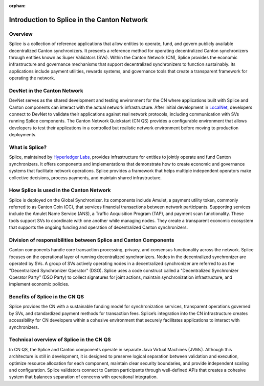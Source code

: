 :orphan:

.. todo: https://github.com/digital-asset/cn-quickstart/issues/144 -- determine whether and what to keep

============================================
Introduction to Splice in the Canton Network
============================================

Overview
--------

Splice is a collection of reference applications that allow entities to
operate, fund, and govern publicly available decentralized Canton
synchronizers. It presents a reference method for operating
decentralized Canton synchronizers through entities known as Super
Validators (SVs). Within the Canton Network (CN), Splice provides the
economic infrastructure and governance mechanisms that support
decentralized synchronizers to function sustainably. Its applications
include payment utilities, rewards systems, and governance tools that
create a transparent framework for operating the network.

DevNet in the Canton Network
----------------------------

DevNet serves as the shared development and testing environment for the
CN where applications built with Splice and Canton components can
interact with the actual network infrastructure. After initial
development in
`LocalNet <https://docs.google.com/document/d/1pQFlntz2T71KCJo5W3DF-wOiKc-hQRFANGcLiKC5mXo/edit?tab=t.0#heading=h.l71fgql0zly3>`__,
developers connect to DevNet to validate their applications against real
network protocols, including communication with SVs running Splice
components. The Canton Network Quickstart (CN QS) provides a
configurable environment that allows developers to test their
applications in a controlled but realistic network environment before
moving to production deployments.

What is Splice?
---------------

Splice, maintained by `Hyperledger
Labs <https://github.com/hyperledger-labs/splice>`__, provides
infrastructure for entities to jointly operate and fund Canton
synchronizers. It offers components and implementations that demonstrate
how to create economic and governance systems that facilitate network
operations. Splice provides a framework that helps multiple independent
operators make collective decisions, process payments, and maintain
shared infrastructure.

How Splice is used in the Canton Network
----------------------------------------

Splice is deployed on the Global Synchronizer. Its components
include Amulet, a payment utility token, commonly referred to as Canton
Coin (CC), that services financial transactions between network
participants. Supporting services include the Amulet Name Service (ANS),
a Traffic Acquisition Program (TAP), and payment scan functionality.
These tools support SVs to coordinate with one another while managing
nodes. They create a transparent economic ecosystem that supports the
ongoing funding and operation of decentralized Canton synchronizers.

Division of responsibilities between Splice and Canton Components
-----------------------------------------------------------------

Canton components handle core transaction processing, privacy, and
consensus functionality across the network. Splice focuses on the
operational layer of running decentralized synchronizers. Nodes in the
decentralized synchronizer are operated by SVs. A group of SVs actively
operating nodes in a decentralized synchronizer are referred to as the
"Decentralized Synchronizer Operator" (DSO). Splice uses a code
construct called a "Decentralized Synchronizer Operator Party" (DSO
Party) to collect signatures for joint actions, maintain synchronization
infrastructure, and implement economic policies.

Benefits of Splice in the CN QS
-------------------------------

Splice provides the CN with a sustainable funding model for
synchronization services, transparent operations governed by SVs, and
standardized payment methods for transaction fees. Splice’s integration
into the CN infrastructure creates accessibility for CN developers
within a cohesive environment that securely facilitates applications to
interact with synchronizers.

Technical overview of Splice in the CN QS
-----------------------------------------

In CN QS, the Splice and Canton components operate in separate Java
Virtual Machines (JVMs). Although this architecture is still in
development, it is designed to preserve logical separation between
validation and execution, optimize resource allocation for each
component, maintain clear security boundaries, and provide independent
scaling and configuration. Splice validators connect to Canton
participants through well-defined APIs that creates a cohesive system
that balances separation of concerns with operational integration.
